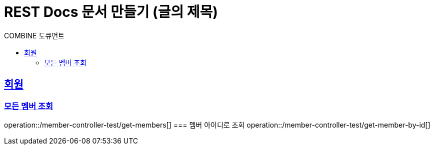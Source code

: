 ifndef::snippets[]
:snippets: ./build/generated-snippets
endif::[]

= REST Docs 문서 만들기 (글의 제목)
:toc-title: COMBINE 도큐먼트
:doctype: book
:icons: font
:source-highlighter: highlightjs
:toc: left
:toclevels: 2
:sectlinks:

== 회원

=== 모든 멤버 조회
operation::/member-controller-test/get-members[]
// include::get-members.adoc[]
=== 멤버 아이디로 조회
operation::/member-controller-test/get-member-by-id[]


